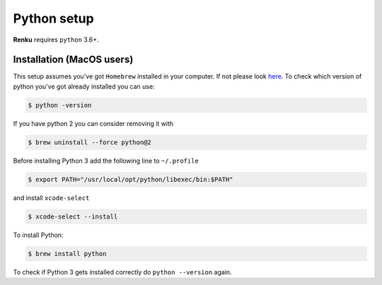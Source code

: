 .. _python_setup:

Python setup
============

**Renku** requires ``python`` 3.6+.


Installation (MacOS users)
--------------------------

This setup assumes you've got ``Homebrew`` installed in your computer. If not please look `here <https://brew.sh>`_.
To check which version of python you've got already installed you can use:

.. code-block:: console

    $ python -version

If you have python 2 you can consider removing it with

.. code-block:: console

    $ brew uninstall --force python@2

Before installing Python 3 add the following line to ``~/.profile``

.. code-block:: console

    $ export PATH="/usr/local/opt/python/libexec/bin:$PATH"

and install ``xcode-select``

.. code-block:: console

    $ xcode-select --install

To install Python:

.. code-block:: console

    $ brew install python

To check if Python 3 gets installed correctly do ``python --version`` again.
